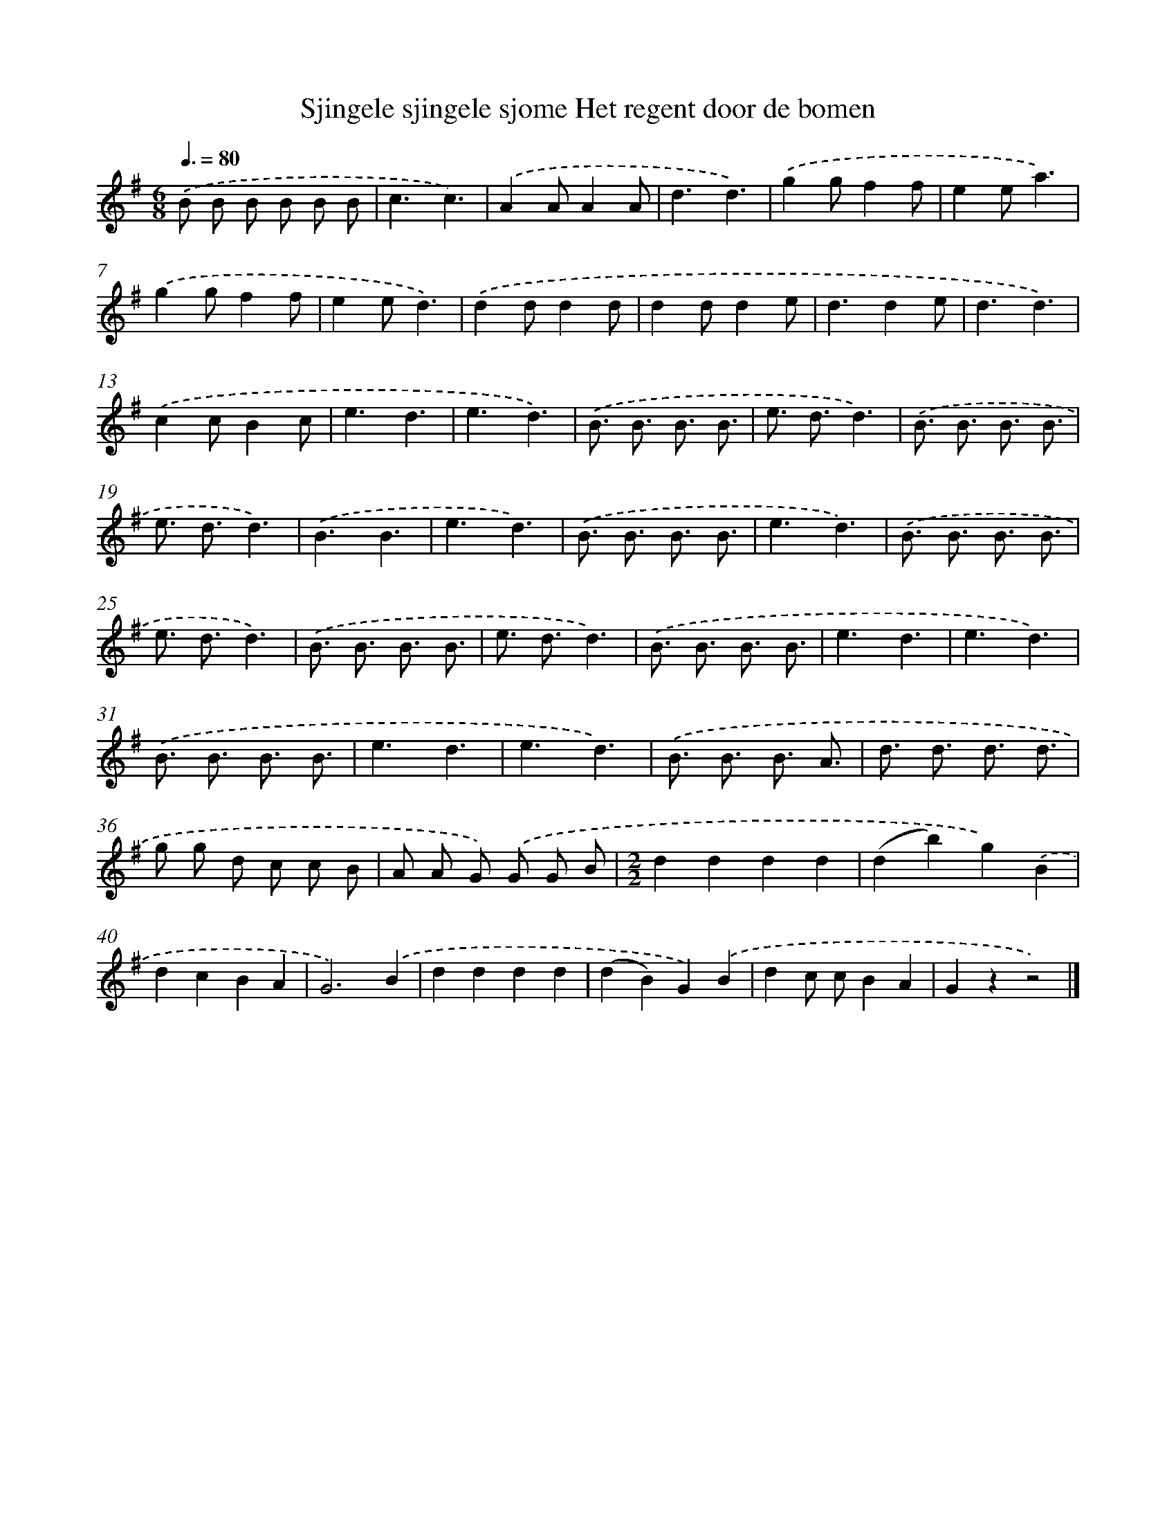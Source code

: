 X: 1264
T: Sjingele sjingele sjome Het regent door de bomen
%%abc-version 2.0
%%abcx-abcm2ps-target-version 5.9.1 (29 Sep 2008)
%%abc-creator hum2abc beta
%%abcx-conversion-date 2018/11/01 14:35:40
%%humdrum-veritas 4189043361
%%humdrum-veritas-data 2312087430
%%continueall 1
%%barnumbers 0
L: 1/8
M: 6/8
Q: 3/8=80
K: G clef=treble
.('B B B B B B |
c3c3) |
.('A2AA2A |
d3d3) |
.('g2gf2f |
e2ea3) |
.('g2gf2f |
e2ed3) |
.('d2dd2d |
d2dd2e |
d3d2e |
d3d3) |
.('c2cB2c |
e3d3 |
e3d3) |
.('B3/ B3/ B3/ B3/ |
e3/ d3/d3) |
.('B3/ B3/ B3/ B3/ |
e3/ d3/d3) |
.('B3B3 |
e3d3) |
.('B3/ B3/ B3/ B3/ |
e3d3) |
.('B3/ B3/ B3/ B3/ |
e3/ d3/d3) |
.('B3/ B3/ B3/ B3/ |
e3/ d3/d3) |
.('B3/ B3/ B3/ B3/ |
e3d3 |
e3d3) |
.('B3/ B3/ B3/ B3/ |
e3d3 |
e3d3) |
.('B3/ B3/ B3/ A3/ |
d3/ d3/ d3/ d3/ |
g g d c c B |
A A G) .('G G B |
[M:2/2]d2d2d2d2 |
(d2b2)g2).('B2 |
d2c2B2A2 |
G6).('B2 |
d2d2d2d2 |
(d2B2)G2).('B2 |
d2c cB2A2 |
G2z2z4) |]
